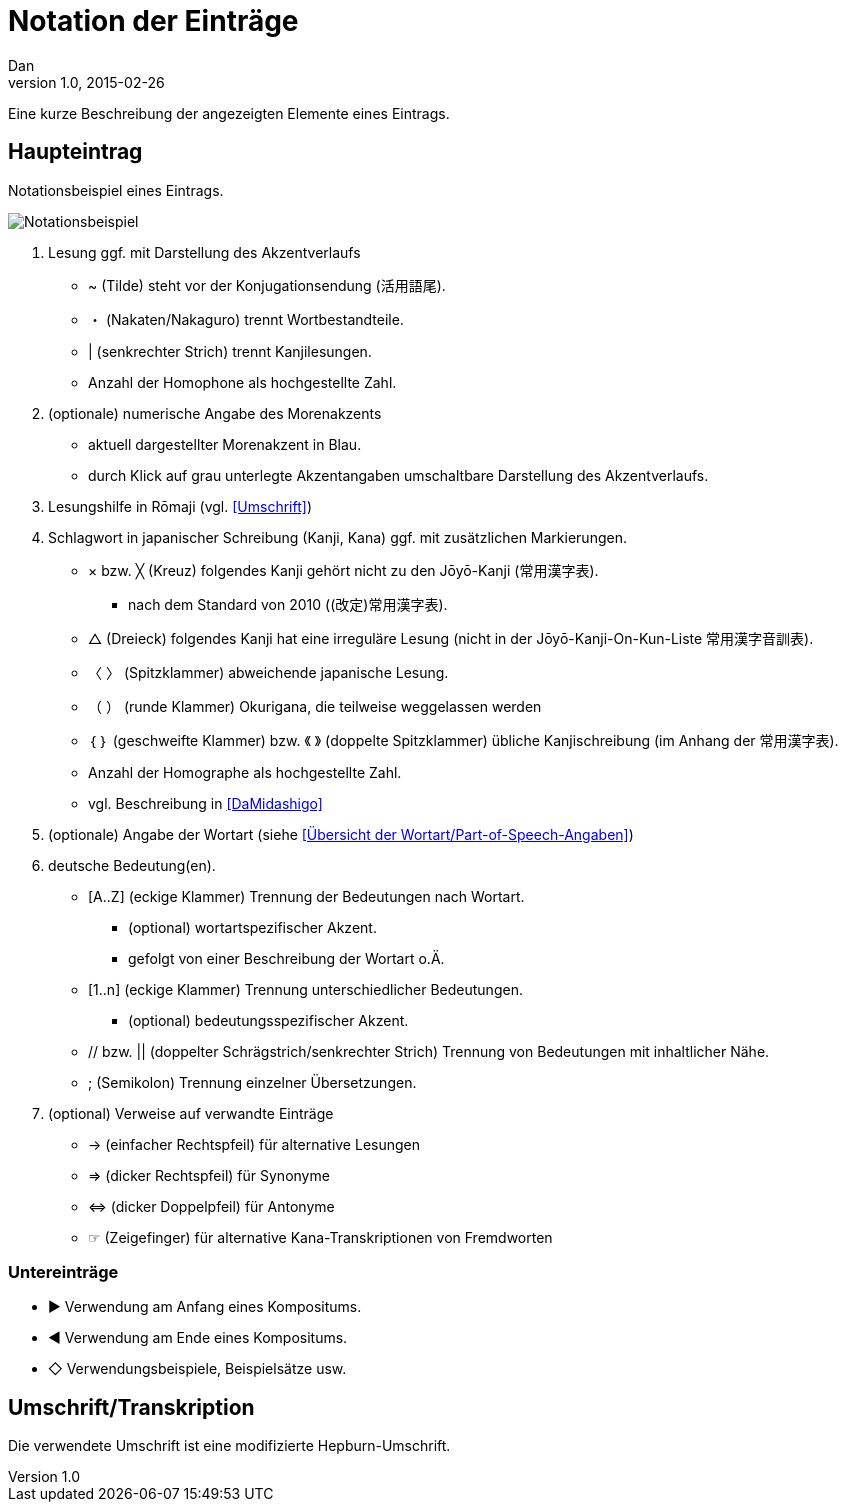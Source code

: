 = Notation der Einträge
Dan
v1.0, 2015-02-26

:imagesdir: ./images
:icons: font

Eine kurze Beschreibung der angezeigten Elemente eines Eintrags.

[[notation]]
== Haupteintrag

.Notationsbeispiel eines Eintrags.
image:notation.png[Notationsbeispiel,role="related"]


1. Lesung ggf. mit Darstellung des Akzentverlaufs
  * [blue]#~# (Tilde) steht vor der Konjugationsendung (活用語尾).
  * [blue]#・# (Nakaten/Nakaguro) trennt Wortbestandteile.
  * [blue]#|# (senkrechter Strich) trennt Kanjilesungen.
  * Anzahl der Homophone als hochgestellte Zahl.
2. (optionale) numerische Angabe des Morenakzents
  * aktuell dargestellter Morenakzent in [blue]#Blau#.
  * durch Klick auf grau unterlegte Akzentangaben umschaltbare Darstellung des Akzentverlaufs.
3. Lesungshilfe in Rōmaji (vgl. <<Umschrift>>)
4. Schlagwort in japanischer Schreibung (Kanji, Kana) ggf. mit zusätzlichen Markierungen.
  * [blue]#×# bzw. [blue]#╳# (Kreuz) folgendes Kanji gehört nicht zu den Jōyō-Kanji (常用漢字表).
  ** nach dem Standard von 2010 ((改定)常用漢字表).
  * [blue]#△# (Dreieck) folgendes Kanji hat eine irreguläre Lesung (nicht in der Jōyō-Kanji-On-Kun-Liste 常用漢字音訓表).
  * [blue]#〈 〉# (Spitzklammer) abweichende japanische Lesung.
  * [blue]#（ ）# (runde Klammer) Okurigana, die teilweise weggelassen werden
  * [blue]#｛ ｝# (geschweifte Klammer) bzw. [blue]#《 》# (doppelte Spitzklammer) übliche Kanjischreibung (im Anhang der 常用漢字表).
  * Anzahl der Homographe als hochgestellte Zahl.
  * vgl. Beschreibung in <<DaMidashigo>>
5. (optionale) Angabe der Wortart (siehe <<Übersicht der Wortart/Part-of-Speech-Angaben>>)
6. deutsche Bedeutung(en).
  * [blue]#[A..Z]# (eckige Klammer) Trennung der Bedeutungen nach Wortart.
  ** (optional) wortartspezifischer Akzent.
  ** gefolgt von einer Beschreibung der Wortart o.Ä.
  * [blue]#[1..n]# (eckige Klammer) Trennung unterschiedlicher Bedeutungen.
  ** (optional) bedeutungsspezifischer Akzent.
  * [blue]#//# bzw. [blue]#||# (doppelter Schrägstrich/senkrechter Strich) Trennung von Bedeutungen mit inhaltlicher Nähe.
  * [blue]#;# (Semikolon) Trennung einzelner Übersetzungen.
7. (optional) Verweise auf verwandte Einträge
  * [blue]#→# (einfacher Rechtspfeil) für alternative Lesungen
  * [blue]#⇒# (dicker Rechtspfeil) für Synonyme
  * [blue]#⇔# (dicker Doppelpfeil) für Antonyme
  * [blue]#☞# (Zeigefinger) für alternative Kana-Transkriptionen von Fremdworten

=== Untereinträge
* [blue]#►# Verwendung am Anfang eines Kompositums.
* [blue]#◀# Verwendung am Ende eines Kompositums.
* [blue]#◇# Verwendungsbeispiele, Beispielsätze usw.

[[umschrift]]
== Umschrift/Transkription

Die verwendete Umschrift ist eine modifizierte Hepburn-Umschrift.

